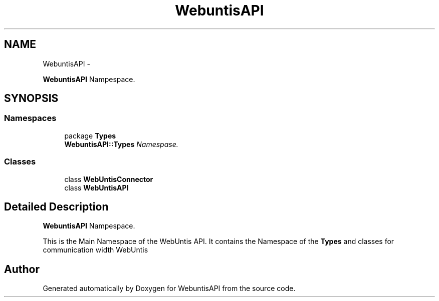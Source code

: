 .TH "WebuntisAPI" 3 "Wed Mar 20 2013" "WebuntisAPI" \" -*- nroff -*-
.ad l
.nh
.SH NAME
WebuntisAPI \- 
.PP
\fBWebuntisAPI\fP Nampespace\&.  

.SH SYNOPSIS
.br
.PP
.SS "Namespaces"

.in +1c
.ti -1c
.RI "package \fBTypes\fP"
.br
.RI "\fI\fBWebuntisAPI::Types\fP Namespase\&. \fP"
.in -1c
.SS "Classes"

.in +1c
.ti -1c
.RI "class \fBWebUntisConnector\fP"
.br
.ti -1c
.RI "class \fBWebUntisAPI\fP"
.br
.in -1c
.SH "Detailed Description"
.PP 
\fBWebuntisAPI\fP Nampespace\&. 

This is the Main Namespace of the WebUntis API\&. It contains the Namespace of the \fBTypes\fP and classes for communication width WebUntis 
.SH "Author"
.PP 
Generated automatically by Doxygen for WebuntisAPI from the source code\&.
